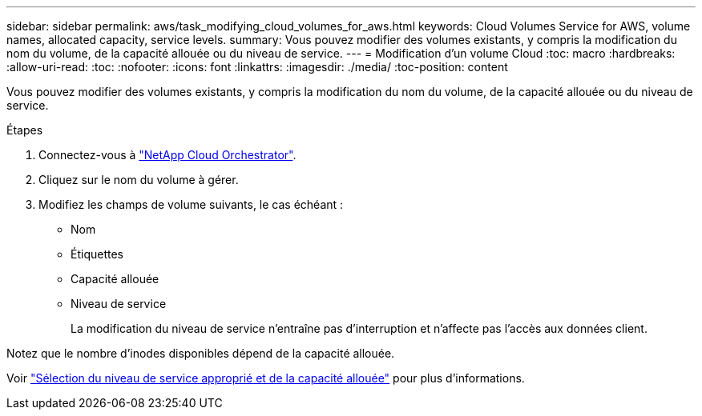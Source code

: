 ---
sidebar: sidebar 
permalink: aws/task_modifying_cloud_volumes_for_aws.html 
keywords: Cloud Volumes Service for AWS, volume names, allocated capacity, service levels. 
summary: Vous pouvez modifier des volumes existants, y compris la modification du nom du volume, de la capacité allouée ou du niveau de service. 
---
= Modification d'un volume Cloud
:toc: macro
:hardbreaks:
:allow-uri-read: 
:toc: 
:nofooter: 
:icons: font
:linkattrs: 
:imagesdir: ./media/
:toc-position: content


[role="lead"]
Vous pouvez modifier des volumes existants, y compris la modification du nom du volume, de la capacité allouée ou du niveau de service.

.Étapes
. Connectez-vous à https://cds-aws-bundles.netapp.com/storage/volumes["NetApp Cloud Orchestrator"^].
. Cliquez sur le nom du volume à gérer.
. Modifiez les champs de volume suivants, le cas échéant :
+
** Nom
** Étiquettes
** Capacité allouée
** Niveau de service
+
La modification du niveau de service n'entraîne pas d'interruption et n'affecte pas l'accès aux données client.





Notez que le nombre d'inodes disponibles dépend de la capacité allouée.

Voir link:reference_selecting_service_level_and_quota.html["Sélection du niveau de service approprié et de la capacité allouée"] pour plus d'informations.
